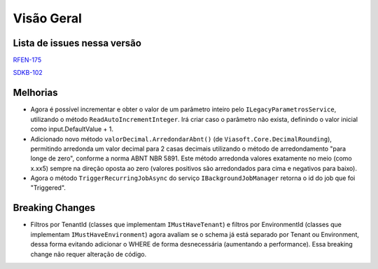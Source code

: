 Visão Geral
===========

Lista de issues nessa versão
----------------------------

RFEN-175_

SDKB-102_

.. _RFEN-175: https://portal.korp.com.br/projetos/c2fe24bf-5393-742e-e371-237e95e9b08f/lista?identificador=RFEN-175
.. _SDKB-102: https://portal.korp.com.br/projetos/935791cf-dbfc-6432-00ce-8a691531e47f/lista?identificador=SDKB-102

Melhorias
---------

* Agora é possível incrementar e obter o valor de um parâmetro inteiro pelo ``ILegacyParametrosService``, utilizando o método ``ReadAutoIncrementInteger``. Irá criar caso o parâmetro não exista, definindo o valor inicial como input.DefaultValue + 1.
* Adicionado novo método ``valorDecimal.ArredondarAbnt()`` (de ``Viasoft.Core.DecimalRounding``), permitindo arredonda um valor decimal para 2 casas decimais utilizando o método de arredondamento "para longe de zero", conforme a norma ABNT NBR 5891. Este método arredonda valores exatamente no meio (como x.xx5) sempre  na direção oposta ao zero (valores positivos são arredondados para cima e negativos para baixo).

* Agora o método ``TriggerRecurringJobAsync`` do serviço ``IBackgroundJobManager`` retorna o id do job que foi "Triggered".

Breaking Changes
----------------

* Filtros por TenantId (classes que implementam ``IMustHaveTenant``) e filtros por EnvironmentId (classes que implementam ``IMustHaveEnvironment``) agora avaliam se o schema já está separado por Tenant ou Environment, dessa forma evitando adicionar o WHERE de forma desnecessária (aumentando a performance). Essa breaking change não requer alteração de código.

